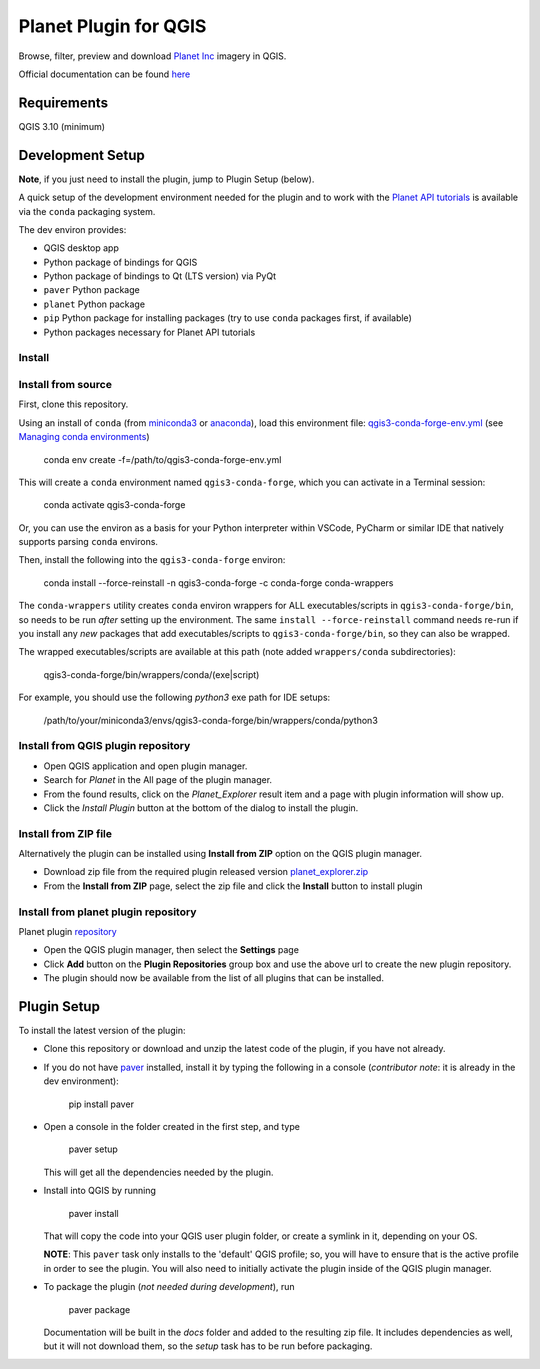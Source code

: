 .. [![Build Status](https://travis-ci.com/boundlessgeo/qgis-planet-explorer-plugin.svg?token=oVeBdhfrozuuFBhVreJA&branch=master)](https://travis-ci.com/boundlessgeo/qgis-planet-explorer-plugin)

Planet Plugin for QGIS
===============================

.. image:: https://github.com/planetlabs/qgis-planet-plugin/actions/workflows/testing.yml/badge.svg?branch=master

Browse, filter, preview and download `Planet Inc <https://www.planet.com/>`_ imagery in QGIS.

Official documentation can be found `here <https://developers.planet.com/integrations/>`_

Requirements
************

QGIS 3.10 (minimum)

Development Setup
*****************

**Note**, if you just need to install the plugin, jump to Plugin Setup (below).

A quick setup of the development environment needed for the plugin and to work
with the `Planet API tutorials <https://developers.planet.com/planetschool/>`_ is available via the ``conda`` packaging system.

The dev environ provides:

- QGIS desktop app
- Python package of bindings for QGIS
- Python package of bindings to Qt (LTS version) via PyQt
- ``paver`` Python package
- ``planet`` Python package
- ``pip`` Python package for installing packages
  (try to use ``conda`` packages first, if available)
- Python packages necessary for Planet API tutorials

Install
-------


Install from source
-------

First, clone this repository.

Using an install of ``conda`` (from `miniconda3 <https://docs.conda.io/en/latest/miniconda.html>`_ or `anaconda <https://www.anaconda.com/distribution/>`_), load this environment file: `qgis3-conda-forge-env.yml <./qgis3-conda-forge-env.yml>`_ (see `Managing conda environments <https://docs.conda.io/projects/conda/en/latest/user-guide/tasks/manage-environments.html>`_)

     conda env create -f=/path/to/qgis3-conda-forge-env.yml

This will create a ``conda`` environment named ``qgis3-conda-forge``, which you
can activate in a Terminal session:

    conda activate qgis3-conda-forge

Or, you can use the environ as a basis for your Python interpreter within
VSCode, PyCharm or similar IDE that natively supports parsing ``conda``
environs.

Then, install the following into the ``qgis3-conda-forge`` environ:

    conda install --force-reinstall -n qgis3-conda-forge -c conda-forge conda-wrappers

The ``conda-wrappers`` utility creates ``conda`` environ wrappers for ALL executables/scripts in ``qgis3-conda-forge/bin``, so needs to be run *after* setting up the environment. The same ``install --force-reinstall`` command needs re-run if you install any *new* packages that add executables/scripts to ``qgis3-conda-forge/bin``, so they can also be wrapped.

The wrapped executables/scripts are available at this path (note added ``wrappers/conda`` subdirectories):

    qgis3-conda-forge/bin/wrappers/conda/(exe|script)

For example, you should use the following `python3` exe path for IDE setups:

    /path/to/your/miniconda3/envs/qgis3-conda-forge/bin/wrappers/conda/python3


Install from QGIS plugin repository
-------

- Open QGIS application and open plugin manager.
- Search for `Planet` in the All page of the plugin manager.
- From the found results, click on the `Planet_Explorer` result item and a page with plugin information will show up.

- Click the `Install Plugin` button at the bottom of the dialog to install the plugin.


Install from ZIP file
-------

Alternatively the plugin can be installed using **Install from ZIP** option on the
QGIS plugin manager.

- Download zip file from the required plugin released version `planet_explorer.zip <https://github.com/planetlabs/qgis-planet-plugin/releases/download/{tagname}/planet_explorer.zip>`_
- From the **Install from ZIP** page, select the zip file and click the **Install** button to install plugin

Install from planet plugin repository
-------

Planet plugin `repository <https://raw.githubusercontent.com/planetlabs/qgis-planet-plugin/release/docs/repository/plugins.xml>`_

- Open the QGIS plugin manager, then select the **Settings** page

- Click **Add** button on the **Plugin Repositories** group box and use the above url to create the new plugin repository.

- The plugin should now be available from the list of all plugins that can be installed.


Plugin Setup
************

To install the latest version of the plugin:

- Clone this repository or download and unzip the latest code of the plugin, if you have not already.

- If you do not have `paver <https://github.com/paver/paver>`_ installed, install
  it by typing the following in a console
  (*contributor note*: it is already in the dev environment):

    pip install paver

- Open a console in the folder created in the first step, and type

    paver setup

  This will get all the dependencies needed by the plugin.

- Install into QGIS by running

    paver install

  That will copy the code into your QGIS user plugin folder, or create a
  symlink in it, depending on your OS.

  **NOTE**: This ``paver`` task only installs to the 'default' QGIS profile; so, you will have to ensure that is the active profile in order to see the plugin. You will also need to initially activate the plugin inside of the QGIS plugin manager.

- To package the plugin (*not needed during development*), run

    paver package

  Documentation will be built in the `docs` folder and added to the resulting
  zip file. It includes dependencies as well, but it will not download them, so
  the `setup` task has to be run before packaging.
